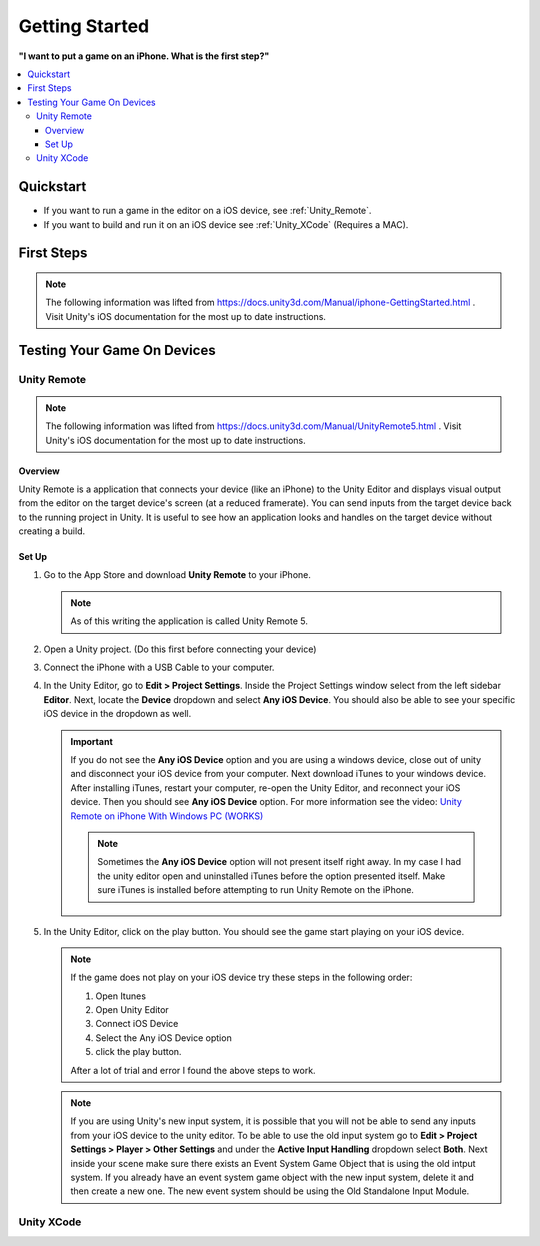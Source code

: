 ###############
Getting Started
###############

**"I want to put a game on an iPhone. What is the first step?"**

..  contents::
    :local:

Quickstart
##########

*   If you want to run a game in the editor on a iOS device, see :ref:`Unity_Remote`.
*   If you want to build and run it on an iOS device see :ref:`Unity_XCode` (Requires a MAC).

First Steps
###########

..  note::

    The following information was lifted from https://docs.unity3d.com/Manual/iphone-GettingStarted.html . Visit
    Unity's iOS documentation for the most up to date instructions.



Testing Your Game On Devices
############################

.. _Unity_Remote:

************
Unity Remote
************

..  note::

    The following information was lifted from https://docs.unity3d.com/Manual/UnityRemote5.html . Visit
    Unity's iOS documentation for the most up to date instructions.

Overview
********

Unity Remote is a application that connects your device (like an iPhone) to the Unity Editor and displays visual
output from the editor on the target device's screen (at a reduced framerate). You can send inputs from the target
device back to the running project in Unity. It is useful to see how an application looks and handles on the target
device without creating a build.

Set Up
******

#.  Go to the App Store and download **Unity Remote** to your iPhone.

    ..  note::

        As of this writing the application is called Unity Remote 5.

#.  Open a Unity project. (Do this first before connecting your device)
#.  Connect the iPhone with a USB Cable to your computer.
#.  In the Unity Editor, go to **Edit > Project Settings**. Inside the Project Settings
    window select from the left sidebar **Editor**. Next, locate the **Device** dropdown and select **Any iOS Device**.
    You should also be able to see your specific iOS device in the dropdown as well.

    ..  important::

        If you do not see the **Any iOS Device** option and you are using a windows device, close out of unity and
        disconnect your iOS device from your computer. Next download iTunes to your windows device.
        After installing iTunes, restart your computer, re-open the Unity Editor, and reconnect your iOS device.
        Then you should see **Any iOS Device** option. For more information see the video:
        `Unity Remote on iPhone With Windows PC (WORKS) <https://youtu.be/eAFIg5JaHyw>`_

        ..  note::

            Sometimes the **Any iOS Device** option will not present itself right away. In my case
            I had the unity editor open and uninstalled iTunes before the option presented itself. Make sure iTunes
            is installed before attempting to run Unity Remote on the iPhone.

#.  In the Unity Editor, click on the play button. You should see the game start playing on your iOS device.

    ..  note::

        If the game does not play on your iOS device try these steps in the following order:

        #.  Open Itunes
        #.  Open Unity Editor
        #.  Connect iOS Device
        #.  Select the Any iOS Device option
        #.  click the play button.

        After a lot of trial and error I found the above steps to work.

    ..  note::

        If you are using Unity's new input system, it is possible that you will not be able to send any inputs
        from your iOS device to the unity editor. To be able to use the old input system go to
        **Edit > Project Settings > Player > Other Settings** and under the **Active Input Handling** dropdown select **Both**.
        Next inside your scene make sure there exists an Event System Game Object that is using the old intput system.
        If you already have an event system game object with the new input system, delete it and then create a new one.
        The new event system should be using the Old Standalone Input Module.

.. _Unity_XCode:

***********
Unity XCode
***********


